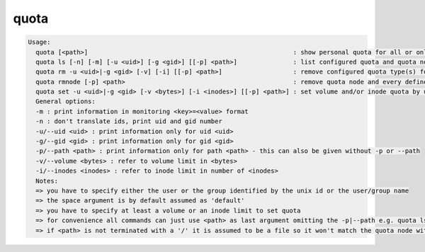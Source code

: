 quota
-----

.. code-block:: text

  Usage:
    quota [<path>]                                                       : show personal quota for all or only the quota node responsible for <path>
    quota ls [-n] [-m] [-u <uid>] [-g <gid>] [[-p] <path>]               : list configured quota and quota node(s)
    quota rm -u <uid>|-g <gid> [-v] [-i] [[-p] <path>]                   : remove configured quota type(s) for uid/gid in path
    quota rmnode [-p] <path>                                             : remove quota node and every defined quota on that node
    quota set -u <uid>|-g <gid> [-v <bytes>] [-i <inodes>] [[-p] <path>] : set volume and/or inode quota by uid or gid
    General options:
    -m : print information in monitoring <key>=<value> format
    -n : don't translate ids, print uid and gid number
    -u/--uid <uid> : print information only for uid <uid>
    -g/--gid <gid> : print information only for gid <gid>
    -p/--path <path> : print information only for path <path> - this can also be given without -p or --path
    -v/--volume <bytes> : refer to volume limit in <bytes>
    -i/--inodes <inodes> : refer to inode limit in number of <inodes>
    Notes:
    => you have to specify either the user or the group identified by the unix id or the user/group name
    => the space argument is by default assumed as 'default'
    => you have to specify at least a volume or an inode limit to set quota
    => for convenience all commands can just use <path> as last argument omitting the -p|--path e.g. quota ls /eos/ ...
    => if <path> is not terminated with a '/' it is assumed to be a file so it won't match the quota node with <path>/ !
